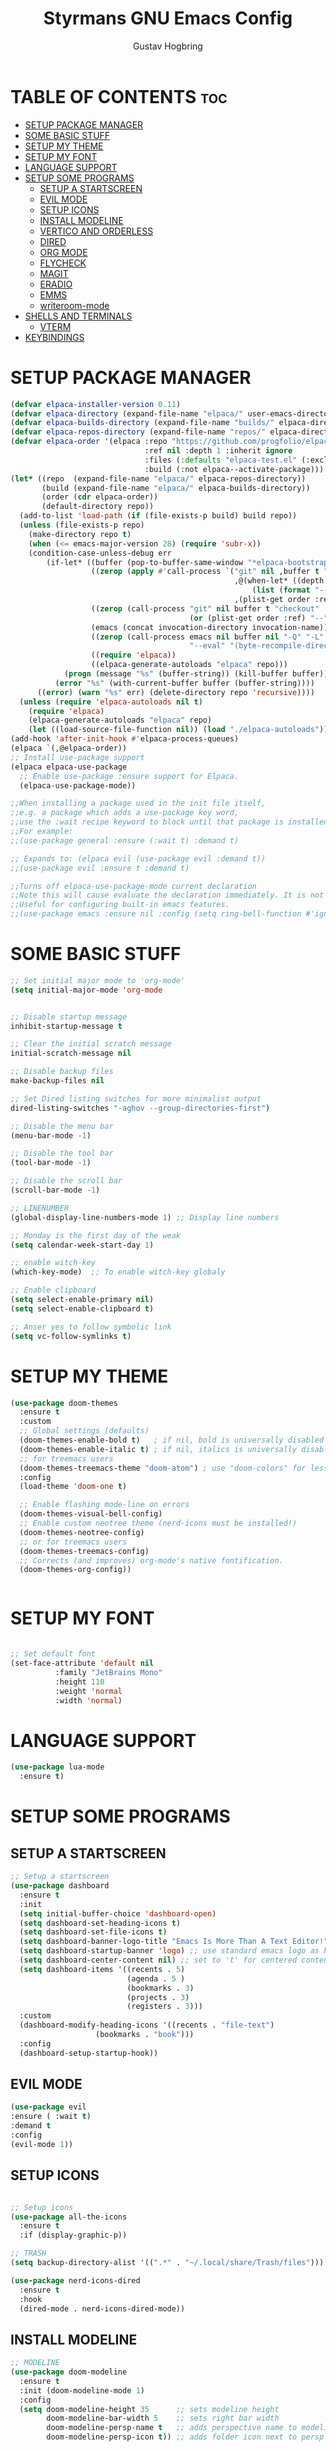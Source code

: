 #+TITLE: Styrmans GNU Emacs Config
#+AUTHOR: Gustav Hogbring 
#+DESCRIPTION: Styrmans personal Emacs config.
#+STARTUP: showeverything
#+OPTIONS: toc:2


* TABLE OF CONTENTS :toc:
- [[#setup-package-manager][SETUP PACKAGE MANAGER]]
- [[#some-basic-stuff][SOME BASIC STUFF]]
- [[#setup-my-theme][SETUP MY THEME]]
- [[#setup-my-font][SETUP MY FONT]]
- [[#language-support][LANGUAGE SUPPORT]]
- [[#setup-some-programs][SETUP SOME PROGRAMS]]
  - [[#setup-a-startscreen][SETUP A STARTSCREEN]]
  - [[#evil-mode][EVIL MODE]]
  - [[#setup-icons][SETUP ICONS]]
  - [[#install-modeline][INSTALL MODELINE]]
  - [[#vertico-and-orderless][VERTICO AND ORDERLESS]]
  - [[#dired][DIRED]]
  - [[#org-mode][ORG MODE]]
  - [[#flycheck][FLYCHECK]]
  - [[#magit][MAGIT]]
  - [[#eradio][ERADIO]]
  - [[#emms][EMMS]]
  - [[#writeroom-mode][writeroom-mode]]
- [[#shells-and-terminals][SHELLS AND TERMINALS]]
  - [[#vterm][VTERM]]
- [[#keybindings][KEYBINDINGS]]

* SETUP PACKAGE MANAGER

#+begin_src emacs-lisp
(defvar elpaca-installer-version 0.11)
(defvar elpaca-directory (expand-file-name "elpaca/" user-emacs-directory))
(defvar elpaca-builds-directory (expand-file-name "builds/" elpaca-directory))
(defvar elpaca-repos-directory (expand-file-name "repos/" elpaca-directory))
(defvar elpaca-order '(elpaca :repo "https://github.com/progfolio/elpaca.git"
                              :ref nil :depth 1 :inherit ignore
                              :files (:defaults "elpaca-test.el" (:exclude "extensions"))
                              :build (:not elpaca--activate-package)))
(let* ((repo  (expand-file-name "elpaca/" elpaca-repos-directory))
       (build (expand-file-name "elpaca/" elpaca-builds-directory))
       (order (cdr elpaca-order))
       (default-directory repo))
  (add-to-list 'load-path (if (file-exists-p build) build repo))
  (unless (file-exists-p repo)
    (make-directory repo t)
    (when (<= emacs-major-version 28) (require 'subr-x))
    (condition-case-unless-debug err
        (if-let* ((buffer (pop-to-buffer-same-window "*elpaca-bootstrap*"))
                  ((zerop (apply #'call-process `("git" nil ,buffer t "clone"
                                                  ,@(when-let* ((depth (plist-get order :depth)))
                                                      (list (format "--depth=%d" depth) "--no-single-branch"))
                                                  ,(plist-get order :repo) ,repo))))
                  ((zerop (call-process "git" nil buffer t "checkout"
                                        (or (plist-get order :ref) "--"))))
                  (emacs (concat invocation-directory invocation-name))
                  ((zerop (call-process emacs nil buffer nil "-Q" "-L" "." "--batch"
                                        "--eval" "(byte-recompile-directory \".\" 0 'force)")))
                  ((require 'elpaca))
                  ((elpaca-generate-autoloads "elpaca" repo)))
            (progn (message "%s" (buffer-string)) (kill-buffer buffer))
          (error "%s" (with-current-buffer buffer (buffer-string))))
      ((error) (warn "%s" err) (delete-directory repo 'recursive))))
  (unless (require 'elpaca-autoloads nil t)
    (require 'elpaca)
    (elpaca-generate-autoloads "elpaca" repo)
    (let ((load-source-file-function nil)) (load "./elpaca-autoloads"))))
(add-hook 'after-init-hook #'elpaca-process-queues)
(elpaca `(,@elpaca-order))
;; Install use-package support
(elpaca elpaca-use-package
  ;; Enable use-package :ensure support for Elpaca.
  (elpaca-use-package-mode))

;;When installing a package used in the init file itself,
;;e.g. a package which adds a use-package key word,
;;use the :wait recipe keyword to block until that package is installed/configured.
;;For example:
;;(use-package general :ensure (:wait t) :demand t)

;; Expands to: (elpaca evil (use-package evil :demand t))
;;(use-package evil :ensure t :demand t)

;;Turns off elpaca-use-package-mode current declaration
;;Note this will cause evaluate the declaration immediately. It is not deferred.
;;Useful for configuring built-in emacs features.
;;(use-package emacs :ensure nil :config (setq ring-bell-function #'ignore))

#+end_src

* SOME BASIC STUFF

#+begin_src emacs-lisp
  ;; Set initial major mode to 'org-mode'
  (setq initial-major-mode 'org-mode


  ;; Disable startup message
  inhibit-startup-message t

  ;; Clear the initial scratch message
  initial-scratch-message nil

  ;; Disable backup files
  make-backup-files nil

  ;; Set Dired listing switches for more minimalist output
  dired-listing-switches "-aghov --group-directories-first")

  ;; Disable the menu bar
  (menu-bar-mode -1)

  ;; Disable the tool bar
  (tool-bar-mode -1)

  ;; Disable the scroll bar
  (scroll-bar-mode -1)

  ;; LINENUMBER
  (global-display-line-numbers-mode 1) ;; Display line numbers

  ;; Monday is the first day of the weak
  (setq calendar-week-start-day 1)

  ;; enable witch-key
  (which-key-mode)  ;; To enable witch-key globaly

  ;; Enable clipboard
  (setq select-enable-primary nil)
  (setq select-enable-clipboard t)

  ;; Anser yes to follow symbolic link
  (setq vc-follow-symlinks t)

#+end_src

* SETUP MY THEME

 #+begin_src emacs-lisp
   (use-package doom-themes
     :ensure t
     :custom
     ;; Global settings (defaults)
     (doom-themes-enable-bold t)   ; if nil, bold is universally disabled
     (doom-themes-enable-italic t) ; if nil, italics is universally disabled
     ;; for treemacs users
     (doom-themes-treemacs-theme "doom-atom") ; use "doom-colors" for less minimal icon theme
     :config
     (load-theme 'doom-one t)

     ;; Enable flashing mode-line on errors
     (doom-themes-visual-bell-config)
     ;; Enable custom neotree theme (nerd-icons must be installed!)
     (doom-themes-neotree-config)
     ;; or for treemacs users
     (doom-themes-treemacs-config)
     ;; Corrects (and improves) org-mode's native fontification.
     (doom-themes-org-config))

   
#+end_src

* SETUP MY FONT

#+begin_src emacs-lisp

  ;; Set default font
  (set-face-attribute 'default nil
  		    :family "JetBrains Mono"
  		    :height 110
  		    :weight 'normal
  		    :width 'normal)

#+end_src

* LANGUAGE SUPPORT

#+begin_src emacs-lisp
  (use-package lua-mode
    :ensure t)

#+end_src

* SETUP SOME PROGRAMS
** SETUP A STARTSCREEN

 #+begin_src emacs-lisp
   ;; Setup a startscreen
   (use-package dashboard
     :ensure t 
     :init
     (setq initial-buffer-choice 'dashboard-open)
     (setq dashboard-set-heading-icons t)
     (setq dashboard-set-file-icons t)
     (setq dashboard-banner-logo-title "Emacs Is More Than A Text Editor!")
     (setq dashboard-startup-banner 'logo) ;; use standard emacs logo as banner
     (setq dashboard-center-content nil) ;; set to 't' for centered content
     (setq dashboard-items '((recents . 5)
                             (agenda . 5 )
                             (bookmarks . 3)
                             (projects . 3)
                             (registers . 3)))
     :custom 
     (dashboard-modify-heading-icons '((recents . "file-text")
   				      (bookmarks . "book")))
     :config
     (dashboard-setup-startup-hook))

#+end_src

** EVIL MODE


#+begin_src emacs-lisp
(use-package evil
:ensure ( :wait t)
:demand t
:config
(evil-mode 1))

#+end_src

** SETUP ICONS
 #+begin_src emacs-lisp

   ;; Setup icons
   (use-package all-the-icons
     :ensure t
     :if (display-graphic-p))

   ;; TRASH
   (setq backup-directory-alist '((".*" . "~/.local/share/Trash/files")))

   (use-package nerd-icons-dired
     :ensure t
     :hook
     (dired-mode . nerd-icons-dired-mode))

#+end_src


** INSTALL MODELINE

#+begin_src emacs-lisp
     ;; MODELINE
     (use-package doom-modeline
       :ensure t
       :init (doom-modeline-mode 1)
       :config
       (setq doom-modeline-height 35      ;; sets modeline height
             doom-modeline-bar-width 5    ;; sets right bar width
             doom-modeline-persp-name t   ;; adds perspective name to modeline
             doom-modeline-persp-icon t)) ;; adds folder icon next to persp name

#+end_src

** VERTICO AND ORDERLESS

 #+begin_src emacs-lisp
     (use-package vertico
       :ensure t
       :init (vertico-mode))

     (use-package orderless
     :ensure t
     :custom
     (completion-styles '(orderless basic))
     (completion-category-overrides '((file (styles basic partial-completion)))))

     (use-package consult
       :ensure t
       :bind (
              ("M-s b" . consult-buffer)
              ("M-s g" . consult-grep)
              ("M-s j" . consult-outline)
              ))

#+end_src

** DIRED
#+begin_src emacs-lisp

(use-package dired-open
      :ensure ( :mait t)
      :demand t

      :config
      (setq dired-open-extensions '(("gif" . "sxiv")
                                    ("jpg" . "sxiv")
                                    ("png" . "sxiv")
                                    ("mkv" . "mpv")
                                    ("mp4" . "mpv"))))

    (use-package peep-dired
      :after dired
      :hook (evil-normalize-keymaps . peep-dired-hook)
      :config
        (evil-define-key 'normal dired-mode-map (kbd "h") 'dired-up-directory)
        (evil-define-key 'normal dired-mode-map (kbd "l") 'dired-open-file) ; use dired-find-file instead if not using dired-open package
        (evil-define-key 'normal peep-dired-mode-map (kbd "j") 'peep-dired-next-file)
        (evil-define-key 'normal peep-dired-mode-map (kbd "k") 'peep-dired-prev-file)
    )

#+end_src

** ORG MODE
*** Enabling Table of Contents

#+begin_src emacs-lisp
  (use-package toc-org
      :ensure ( :mait t)
      :demand t
      :commands toc-org-enable
      :init (add-hook 'org-mode-hook 'toc-org-enable))
#+end_src

*** Enabling Org Bullets
#+begin_src emacs-lisp

  (add-hook 'org-mode-hook 'org-indent-mode)
  (use-package org-bullets
      :ensure ( :mait t)
      :demand t)

  (add-hook 'org-mode-hook (lambda () (org-bullets-mode 1)))

#+end_src


*** Org Level Headers

#+begin_src emacs-lisp
(custom-set-faces
 '(org-level-1 ((t (:inherit outline-1 :height 1.7))))
 '(org-level-2 ((t (:inherit outline-2 :height 1.6))))
 '(org-level-3 ((t (:inherit outline-3 :height 1.5))))
 '(org-level-4 ((t (:inherit outline-4 :height 1.4))))
 '(org-level-5 ((t (:inherit outline-5 :height 1.3))))
 '(org-level-6 ((t (:inherit outline-5 :height 1.2))))
 '(org-level-7 ((t (:inherit outline-5 :height 1.1)))))
#+end_src

*** Org-roam

#+begin_src emacs-lisp
  (use-package org-roam
    :ensure t
    :init
    (setq org-roam-v2-ack t)
    :custom
    (org-roam-directory "~/Dokument/wiki")
    :bind (("C-c n l" . org-roam-buffer-toggle)
  	 ("C-c n f" . org-roam-node-find)
  	 ("C-c n i" . org-roam-node-insert))
    :config
    (org-roam-setup))

#+end_src

** FLYCHECK
Install luacheck from your Linux distro’s repositories
for flycheck to work correctly with lua files.  
Install python-pylint for flycheck to work with python files.

#+begin_src emacs-lisp
(use-package flycheck
  :ensure t
  :defer t
  :diminish
  :init (global-flycheck-mode))
#+end_src

** MAGIT

#+begin_src emacs-lisp
  (use-package transient :ensure t)
  (use-package magit
      :ensure t
      :defer t)




#+end_src

** ERADIO

#+begin_src emacs-lisp
  (use-package eradio
    :ensure t
    :init
    (setq eradio-player '("mpv" "--no-video" "--no-terminal"))
    :config
    (setq eradio-channels '(("P1" . "https://live1.sr.se/p1-aac-320?latency=high/")
  			  ("P2" . "https://live1.sr.se/p2-aac-320?latency=high/")
  			  ("P3" . "https://live1.sr.se/p3-aac-320?latency=high/"))))

#+end_src

** EMMS

#+begin_src emacs-lisp
  (use-package emms
    :ensure t
    :config
    (require 'emms-setup)
    (require 'emms-player-mplayer)
    (emms-all)
    (setq emms-player-list '(emms-player-mpv))
    (setq emms-source-file-default-directory "/home/styrman/Musik"))


#+end_src

** writeroom-mode

#+begin_src emacs-lisp

  (use-package writeroom-mode 
  :ensure t
  :config
  :bind ("C-c z" . writeroom-mode))

#+end_src

* SHELLS AND TERMINALS

** VTERM

#+begin_src emacs-lisp
  (use-package vterm
  :ensure ( :mait t)
  :demand t
  :bind ("C-x v" . vterm)
  :config
  (setq shell-file-name "/bin/sh"
        vterm-max-scrollback 5000))
#+end_src



* KEYBINDINGS
#+begin_src emacs-lisp
  (with-eval-after-load 'org
  (define-key org-mode-map (kbd "C-c C-t") 'org-cycle))
  ;; Set a keybinding for org-agenda.
  (global-set-key (kbd "C-c a") 'org-agenda)

  ;; Set a keybinding for ESHELL
  (global-set-key (kbd "C-c e") 'eshell)

  ;; Minibuffer escape
  (global-set-key [escape] 'keyboard-escape-quit)

  ;; Keybindings for ERADIO
  (global-set-key (kbd "C-c r p") 'eradio-play)
  (global-set-key (kbd "C-c r s") 'eradio-stop)
  (global-set-key (kbd "C-c r t") 'eradio-toggle)

  ;; Keybindings for EMMS
  (global-set-key (kbd "C-c p x") 'emms-stop)
  (global-set-key (kbd "C-c p s") 'emms-start)
  (global-set-key (kbd "C-c p d") 'emms-play-directory)
  (global-set-key (kbd "C-c p e") 'emms)
  (global-set-key (kbd "C-c p n") 'emms-next)
  (global-set-key (kbd "C-c p p") 'emms-previous)
  

#+end_src
